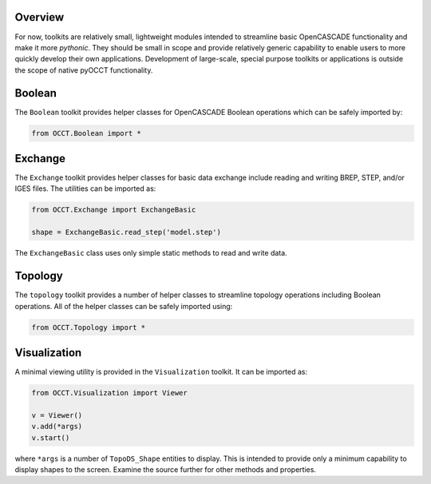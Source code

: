 Overview
========
For now, toolkits are relatively small, lightweight modules intended to
streamline basic OpenCASCADE functionality and make it more *pythonic*. They
should be small in scope and provide relatively generic capability to enable
users to more quickly develop their own applications. Development of
large-scale, special purpose toolkits or applications is outside the scope
of native pyOCCT functionality.

Boolean
=======
The ``Boolean`` toolkit provides helper classes for OpenCASCADE Boolean
operations which can be safely imported by:

.. code-block:: python

    from OCCT.Boolean import *

Exchange
========
The ``Exchange`` toolkit provides helper classes for basic data exchange
include reading and writing BREP, STEP, and/or IGES files. The utilities can be
imported as:

.. code-block:: python

    from OCCT.Exchange import ExchangeBasic

    shape = ExchangeBasic.read_step('model.step')

The ``ExchangeBasic`` class uses only simple static methods to
read and write data.

Topology
========
The ``topology`` toolkit provides a number of helper classes to streamline
topology operations including Boolean operations. All of the helper classes
can be safely imported using:

.. code-block:: python

    from OCCT.Topology import *

Visualization
=============
A minimal viewing utility is provided in the ``Visualization`` toolkit. It can
be imported as:

.. code-block:: python

    from OCCT.Visualization import Viewer

    v = Viewer()
    v.add(*args)
    v.start()

where ``*args`` is a number of ``TopoDS_Shape`` entities to display. This is
intended to provide only a minimum capability to display shapes to the screen.
Examine the source further for other methods and properties.
